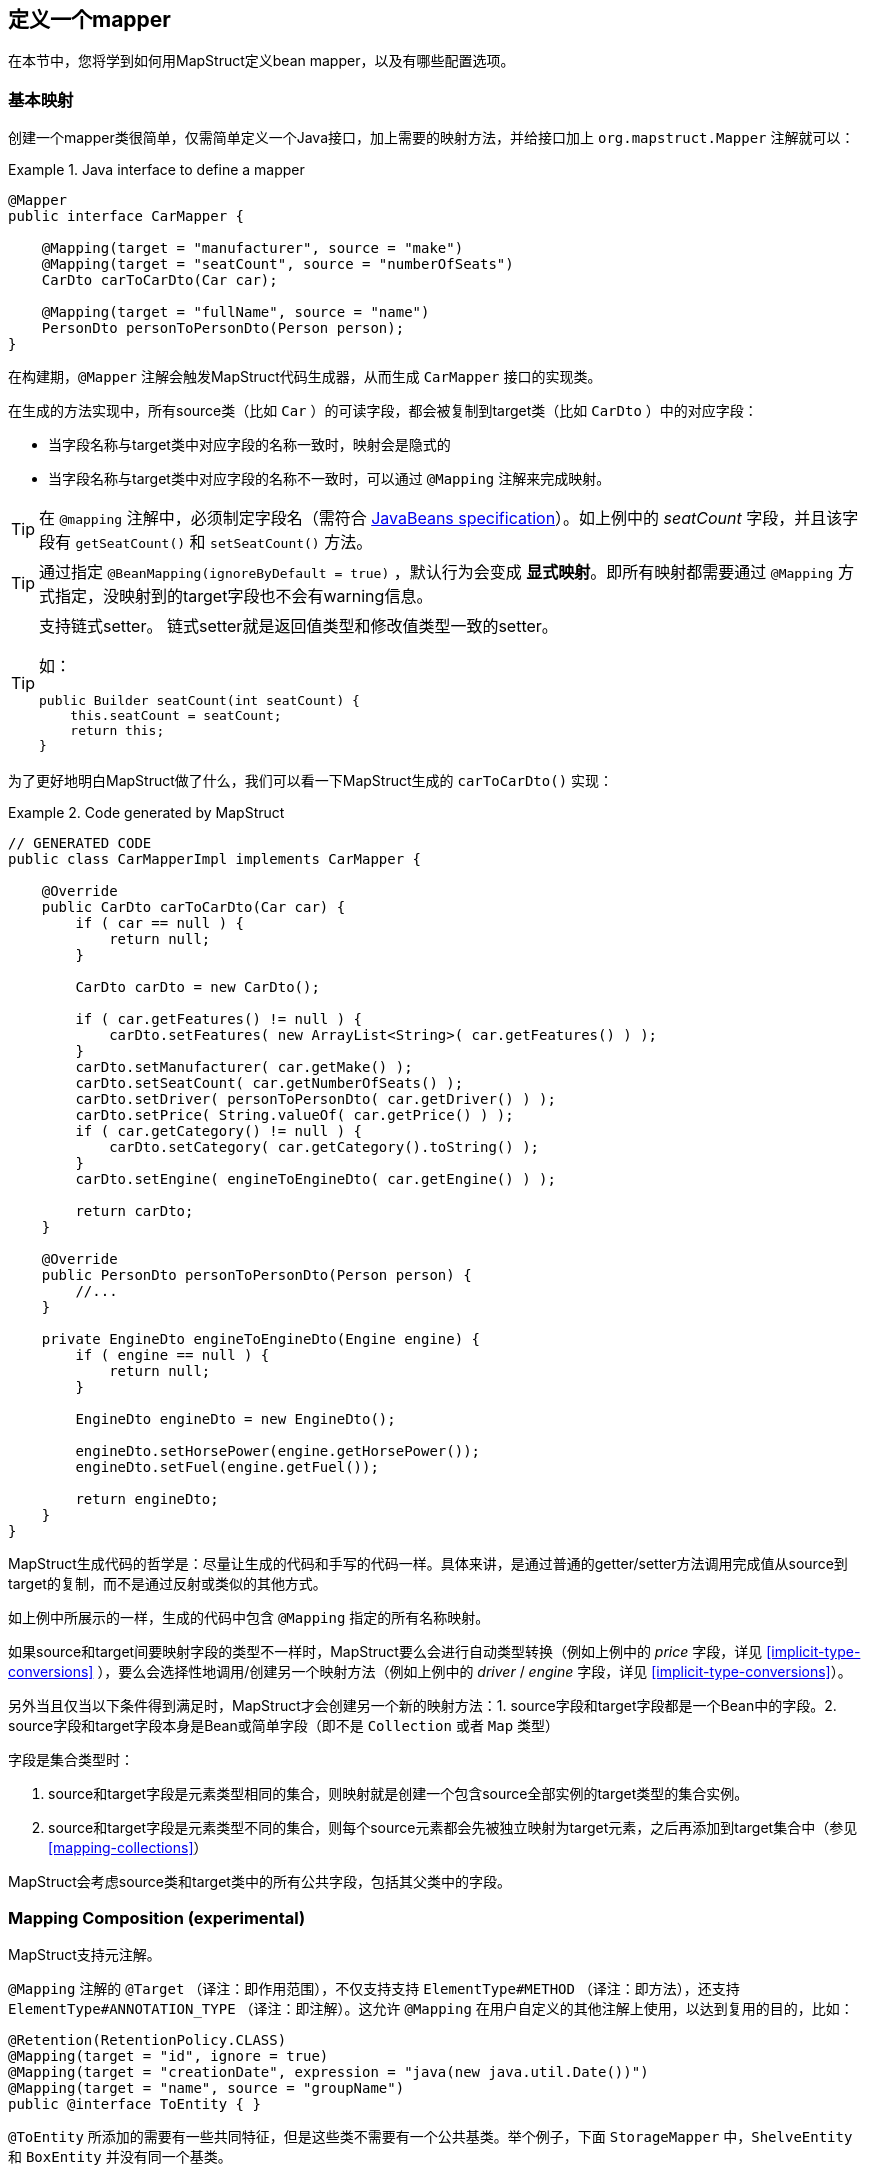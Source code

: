 [[defining-mapper]]
== 定义一个mapper

在本节中，您将学到如何用MapStruct定义bean mapper，以及有哪些配置选项。

[[basic-mappings]]
=== 基本映射

创建一个mapper类很简单，仅需简单定义一个Java接口，加上需要的映射方法，并给接口加上 `org.mapstruct.Mapper` 注解就可以：

.Java interface to define a mapper
====
[source, java, linenums]
[subs="verbatim,attributes"]
----
@Mapper
public interface CarMapper {

    @Mapping(target = "manufacturer", source = "make")
    @Mapping(target = "seatCount", source = "numberOfSeats")
    CarDto carToCarDto(Car car);

    @Mapping(target = "fullName", source = "name")
    PersonDto personToPersonDto(Person person);
}
----
====

在构建期，`@Mapper` 注解会触发MapStruct代码生成器，从而生成 `CarMapper` 接口的实现类。

在生成的方法实现中，所有source类（比如 `Car` ）的可读字段，都会被复制到target类（比如 `CarDto` ）中的对应字段：

* 当字段名称与target类中对应字段的名称一致时，映射会是隐式的
* 当字段名称与target类中对应字段的名称不一致时，可以通过 `@Mapping` 注解来完成映射。

[TIP]
====
在 `@mapping` 注解中，必须制定字段名（需符合 http://www.oracle.com/technetwork/java/javase/documentation/spec-136004.html[JavaBeans specification]）。如上例中的 _seatCount_ 字段，并且该字段有 `getSeatCount()` 和 `setSeatCount()` 方法。

====
[TIP]
====
通过指定 `@BeanMapping(ignoreByDefault = true)` ，默认行为会变成 *显式映射*。即所有映射都需要通过 `@Mapping` 方式指定，没映射到的target字段也不会有warning信息。
====
[TIP]
====
支持链式setter。
链式setter就是返回值类型和修改值类型一致的setter。

如：

```
public Builder seatCount(int seatCount) {
    this.seatCount = seatCount;
    return this;
}
```
====

为了更好地明白MapStruct做了什么，我们可以看一下MapStruct生成的 `carToCarDto()` 实现：

.Code generated by MapStruct
====
[source, java, linenums]
[subs="verbatim,attributes"]
----
// GENERATED CODE
public class CarMapperImpl implements CarMapper {

    @Override
    public CarDto carToCarDto(Car car) {
        if ( car == null ) {
            return null;
        }

        CarDto carDto = new CarDto();

        if ( car.getFeatures() != null ) {
            carDto.setFeatures( new ArrayList<String>( car.getFeatures() ) );
        }
        carDto.setManufacturer( car.getMake() );
        carDto.setSeatCount( car.getNumberOfSeats() );
        carDto.setDriver( personToPersonDto( car.getDriver() ) );
        carDto.setPrice( String.valueOf( car.getPrice() ) );
        if ( car.getCategory() != null ) {
            carDto.setCategory( car.getCategory().toString() );
        }
        carDto.setEngine( engineToEngineDto( car.getEngine() ) );

        return carDto;
    }

    @Override
    public PersonDto personToPersonDto(Person person) {
        //...
    }

    private EngineDto engineToEngineDto(Engine engine) {
        if ( engine == null ) {
            return null;
        }

        EngineDto engineDto = new EngineDto();

        engineDto.setHorsePower(engine.getHorsePower());
        engineDto.setFuel(engine.getFuel());

        return engineDto;
    }
}
----
====

MapStruct生成代码的哲学是：尽量让生成的代码和手写的代码一样。具体来讲，是通过普通的getter/setter方法调用完成值从source到target的复制，而不是通过反射或类似的其他方式。

如上例中所展示的一样，生成的代码中包含 `@Mapping` 指定的所有名称映射。

如果source和target间要映射字段的类型不一样时，MapStruct要么会进行自动类型转换（例如上例中的 _price_ 字段，详见 <<implicit-type-conversions>> ），要么会选择性地调用/创建另一个映射方法（例如上例中的 _driver_ / _engine_ 字段，详见 <<implicit-type-conversions>>）。

另外当且仅当以下条件得到满足时，MapStruct才会创建另一个新的映射方法：1. source字段和target字段都是一个Bean中的字段。2. source字段和target字段本身是Bean或简单字段（即不是 `Collection` 或者 `Map` 类型）

字段是集合类型时：

. source和target字段是元素类型相同的集合，则映射就是创建一个包含source全部实例的target类型的集合实例。
. source和target字段是元素类型不同的集合，则每个source元素都会先被独立映射为target元素，之后再添加到target集合中（参见<<mapping-collections>>）

MapStruct会考虑source类和target类中的所有公共字段，包括其父类中的字段。

[[mapping-composition]]
=== Mapping Composition (experimental)

MapStruct支持元注解。

`@Mapping` 注解的 `@Target` （译注：即作用范围），不仅支持支持 `ElementType#METHOD` （译注：即方法），还支持 `ElementType#ANNOTATION_TYPE` （译注：即注解）。这允许 `@Mapping` 在用户自定义的其他注解上使用，以达到复用的目的，比如：

====
[source, java, linenums]
[subs="verbatim,attributes"]
----
@Retention(RetentionPolicy.CLASS)
@Mapping(target = "id", ignore = true)
@Mapping(target = "creationDate", expression = "java(new java.util.Date())")
@Mapping(target = "name", source = "groupName")
public @interface ToEntity { }
----
====

`@ToEntity` 所添加的需要有一些共同特征，但是这些类不需要有一个公共基类。举个例子，下面 `StorageMapper` 中，`ShelveEntity` 和 `BoxEntity` 并没有同一个基类。

====
[source, java, linenums]
[subs="verbatim,attributes"]
----
@Mapper
public interface StorageMapper {

    StorageMapper INSTANCE = Mappers.getMapper( StorageMapper.class );

    @ToEntity
    @Mapping( target = "weightLimit", source = "maxWeight")
    ShelveEntity map(ShelveDto source);

    @ToEntity
    @Mapping( target = "label", source = "designation")
    BoxEntity map(BoxDto source);
}
----
====

但是，`ShelveEntity` 和 `BoxEntity` 确实有一些公共字段。`@ToEntity` 假定 `ShelveEntity` 和 `BoxEntity` 都拥有字段：`"id"`, `"creationDate"` 和 `"name"`。其进一步假定作为source bean的 `ShelveDto` 和 `BoxDto` 都有 `"groupName"` 字段。此概念也被人称为“鸭子类型”，如果一个东西叫起来像鸭子，走起来像鸭子，那它可以当鸭子对待。

此功能仍处于试验阶段。报错信息还不成熟：出问题的方法以及 `@Mapping` 注解中的相关值都会显示出来，但是，组合的切面是不可见的。错误消息对应的情况就像是 `@Mapping` 是直接加在相关的方法上一样。

因此，用户应该小心使用该特性，特别是在不确定一个字段是否会始终存在的情况下。

一个更加类型安全（但也更繁琐）的方式是：在target bean和source bean上定义基类/接口，并且使用 `@InheritConfiguration` 达到相同的结果（详见<<mapping-configuration-inheritance>>）。

[[adding-custom-methods]]
=== 给mapper添加自定义方法

在某些场景下，您需要手动实现一些MapStruct不能自动生成的特定映射。一种方法是在另一个类里手动实现自定义的映射方法，之后再使MapStruct生成的mapper类调用这个方法（参见 <<invoking-other-mappers>>）。

而如果您用的是java8或者更高的版本，您可以直接在mapper接口中实现自定义的方法（即default方法）作为代替。如果参数的类型和返回值的类型与default方法匹配，MapStruct生成的代码会自动调用default方法。

我们可以看个例子，有一个把 `Person` 映射到 `PersonDto` 的需求，里面有一些特殊逻辑，不能用MapStruct自动生成对应代码。您可以这样定义这个mapper：

.Mapper which defines a custom mapping with a default method
====
[source, java, linenums]
[subs="verbatim,attributes"]
----
@Mapper
public interface CarMapper {

    @Mapping(...)
    ...
    CarDto carToCarDto(Car car);

    default PersonDto personToPersonDto(Person person) {
        //hand-written mapping logic
    }
}
----
====

MapStruct代码生成器会生成 `carToCarDto()` 方法的实现。当其中需要映射 `driver` 字段时，MapStruct会调用我们手动实现的 `personToPersonDto()` 方法生成代码。

一个mapper也可以不定义成一个接口，而定义成一个抽象类并在里面实现自定义方法。在这种情况下，MapStruct会生成抽象类的子类，并实现所有的抽象方法。这种方式相较于声明接口+default方法的一个优势是类中可以声明额外的变量字段。

所以，刚才把 Person 映射到 PersonDto 的例子也可以这样写：

.Mapper defined by an abstract class
====
[source, java, linenums]
[subs="verbatim,attributes"]
----
@Mapper
public abstract class CarMapper {

    @Mapping(...)
    ...
    public abstract CarDto carToCarDto(Car car);

    public PersonDto personToPersonDto(Person person) {
        //hand-written mapping logic
    }
}
----
====

MapStruct会生成 `CarMapper` 的子类，里面会有 `carToCarDto()` 方法的实现（因为该方法被声明为抽象方法）。而 `carToCarDto()` 的实现中，当需要映射 `driver` 字段时，会调用我们手动实现的 `personToPersonDto()` 方法。

[[mappings-with-several-source-parameters]]
=== 带有多个source参数的映射方法

MapStruct也支持带有多个source参数的映射方法。因此您可以把多个实体组合成一个目标对象。例子如下：

.Mapping method with several source parameters
====
[source, java, linenums]
[subs="verbatim,attributes"]
----
@Mapper
public interface AddressMapper {

    @Mapping(target = "description", source = "person.description")
    @Mapping(target = "houseNumber", source = "address.houseNo")
    DeliveryAddressDto personAndAddressToDeliveryAddressDto(Person person, Address address);
}
----
====

上例中，映射方法把两个source对象映射成了一个target对象。和单参数映射方法一样，字段是通过名字映射的。

如果这多个source参数里有字段名称冲突(重复)的，则必须使用 `@Mapping` 注解指明字段来源自哪个参数，如上例中的 `description`。当有冲突问题未解决时，在编译时则会报错。至于名字不冲突的字段，则无需指明来源。

[WARNING]
====
当使用 `@Mapping` 注解的时候，必须指定字段来源自哪个参数（译注：仅针对多参数映射的情况）
====

[TIP]
====
仅当所有source参数都是 `null` 时，多参数mapping方法才返回 `null`。不然target对象就会被实例化，并且按照提供的参数塞字段进去。
====

您也可以直接指向source参数，例子如下：

.Mapping method directly referring to a source parameter
====
[source, java, linenums]
[subs="verbatim,attributes"]
----
@Mapper
public interface AddressMapper {

    @Mapping(target = "description", source = "person.description")
    @Mapping(target = "houseNumber", source = "hn")
    DeliveryAddressDto personAndAddressToDeliveryAddressDto(Person person, Integer hn);
}
----
====

这个例子里，source参数被直接映射进了target对象中，即参数 `hn` （一个非bean类型，这里是 `java.lang.Integer` ）被映射为了 `houseNumber` 。

[[mapping-nested-bean-properties-to-current-target]]
=== 把嵌套bean的属性映射到target对象中

如果您不想显式地为所有来自嵌套source bean的字段指定名称，您可以用 `.` 作为target。这会让MapStruct把source bean中的每个属性都映射到target对象中。例子如下：

.use of "target this" annotation "."
====
[source, java, linenums]
[subs="verbatim,attributes"]
----
 @Mapper
 public interface CustomerMapper {

     @Mapping( target = "name", source = "record.name" )
     @Mapping( target = ".", source = "record" )
     @Mapping( target = ".", source = "account" )
     Customer customerDtoToCustomer(CustomerDto customerDto);
 }
----
====

生成的代码会把 `CustomerDto.record` 里面的每个属性都直接映射到 `Customer` 里，您也就无需手动进行名称指定，`Customer.account` 也是如此。

如果有冲突，您可以通过显式指定mapping来解决。举个例子，假设上例中的 `CustomerDto.record` 和 `CustomerDto.account` 都有字段 `name`，则您可以通过指定 `@Mapping( target = "name", source = "record.name" )` 来解决这个冲突。

这个“target this”的概念在把有层级结构的对象在映射中打平时特别有用，相反的情形也是一样(`@InheritInverseConfiguration`)。

[[updating-bean-instances]]
=== 更新已经存在的bean实例

在一些场景中，您的需求不是创建一个新的target实例，而是更新一个已经存在的target实例。

您可以这样实现此类映射：1.把target对象添加为参数 2. 给该参数添加 `@MappingTarget` 注解。

例子如下：

.Update method
====
[source, java, linenums]
[subs="verbatim,attributes"]
----
@Mapper
public interface CarMapper {

    void updateCarFromDto(CarDto carDto, @MappingTarget Car car);
}
----
====

在 `updateCarFromDto()` 的方法实现中，会用 `CarDto` 对象中的字段去更新传进去的 `Car` 实例。
这里只有一个参数被标记为MappingTarget。

您也可以把target参数的类型当作返回值类型，而不是 `void` 。这样生成的方法实现中会把传进来target实例更新并返回。这种方式可以允许映射方法进行链式调用。

当使用 `CollectionMappingStrategy.ACCESSOR_ONLY` 标签时，target bean中集合/map类型的字段会先被清空，之后再塞进来自source的对应集合/map字段的元素。
当使用 `CollectionMappingStrategy.ADDER_PREFERRED` 或者 `CollectionMappingStrategy.TARGET_IMMUTABLE` 标签时，target字段不会被清空，而是直接塞元素进去。

[[direct-field-mappings]]
=== 使用直接字段访问的映射

MapStruct也支持没有getters/setters方法的public字段的映射。
当找不到某字段的getter/setter时，MapStruct会直接使用该字段作为读/写的访问器（accessor）。

当一个字段被标为 `public` 或者 `public final` 时，该字段会被认为是一个读访问器。当一个字段被标为 `static` 时，该字段就不再被当成读访问器。

仅当一个字段被标为 `public` 时，该字段会被认为是一个读访问器。当一个字段被标为 `final` 或 `static` 时，该字段就不再被当成读访问器。

举个小例子：

.Example classes for mapping
====
[source, java, linenums]
[subs="verbatim,attributes"]
----
public class Customer {

    private Long id;
    private String name;

    //getters and setter omitted for brevity
}

public class CustomerDto {

    public Long id;
    public String customerName;
}

@Mapper
public interface CustomerMapper {

    CustomerMapper INSTANCE = Mappers.getMapper( CustomerMapper.class );

    @Mapping(target = "name", source = "customerName")
    Customer toCustomer(CustomerDto customerDto);

    @InheritInverseConfiguration
    CustomerDto fromCustomer(Customer customer);
}
----
====

对于上面的配置，生成的mapper如下：

.Generated mapper for example classes
====
[source, java, linenums]
[subs="verbatim,attributes"]
----
// GENERATED CODE
public class CustomerMapperImpl implements CustomerMapper {

    @Override
    public Customer toCustomer(CustomerDto customerDto) {
        // ...
        customer.setId( customerDto.id );
        customer.setName( customerDto.customerName );
        // ...
    }

    @Override
    public CustomerDto fromCustomer(Customer customer) {
        // ...
        customerDto.id = customer.getId();
        customerDto.customerName = customer.getName();
        // ...
    }
}
----
====

完整的例子见于github上的 https://github.com/mapstruct/mapstruct-examples/tree/master/mapstruct-field-mapping[mapstruct-examples-field-mapping] 项目。

[[mapping-with-builders]]
=== 使用builder

MapStruct也支持通过builder来对不可变类型进行映射。
当执行映射时，MapStruct会检查被映射的类型是否有builder，这通过 `BuilderProvider` SPI完成。如果该类型确实存在Builder，则该Builder会在mapping中使用。

默认的BuilderProvider实现采用如下假设：

* 该类应有一个无参的public static的builder创建方法，该方法的返回值即是该类builder。举例来讲，假设有一个符合该标准 `Person` 类，那么它就应该有一个返回 `PersonBuilder` 的public static的方法。
* 该builder类应有一个无参的public方法(build 方法)，该方法的返回值是被构建的类型。举例来讲，`PersonBuilder` 中就有一个返回 `Person` 的方法。
* 如果有多个build方法，MapStruct会寻找有没有一个名字就叫 `build` 的方法，如果有，那么MapStruct就会采用该方法，否则就会在编译时报错。
* 一个具体的build方法可以通过在 `@BeanMapping` , `@Mapper` 和 `@MapperConfig` 注解中使用 `@Builder` 实现。
* 如果有多个满足上面条件的builder创建方法，那么 `DefaultBuilderProvider` SPI会抛出 `MoreThanOneBuilderCreationMethodException` 异常。MapStruct会捕获这个异常，并且在编译时抛出报警信息并且不用任何builder。

当MapStruct发现了该类确实满足条件后，MapStruct生成的代码就会调用builder的build方法来完成映射。

[NOTE]
======
对builder的探测可以通过 `@Builder#disableBuilder` 关闭。当builder被禁用后，MapStruct会使用一般的getters / setters。
======

[NOTE]
======
<<object-factories>> 也被认为是builder模式。

比如，如果一个object factory中有`PersonBuilder`，那么这个工厂就会替代builder创建方法而被使用。
======

[NOTE]
======
被探测到的builder会影响 `@BeforeMapping` 和 `@AfterMapping` 注解的行为，更多请参见 <<Mapping customization with before-mapping and after-mapping methods>>。

======

.Person with Builder example
====
[source, java, linenums]
[subs="verbatim,attributes"]
----
public class Person {

    private final String name;

    protected Person(Person.Builder builder) {
        this.name = builder.name;
    }

    public static Person.Builder builder() {
        return new Person.Builder();
    }

    public static class Builder {

        private String name;

        public Builder name(String name) {
            this.name = name;
            return this;
        }

        public Person create() {
            return new Person( this );
        }
    }
}
----
====

.Person Mapper definition
====
[source, java, linenums]
[subs="verbatim,attributes"]
----
public interface PersonMapper {

    Person map(PersonDto dto);
}
----
====

.Generated mapper with builder
====
[source, java, linenums]
[subs="verbatim,attributes"]
----
// GENERATED CODE
public class PersonMapperImpl implements PersonMapper {

    public Person map(PersonDto dto) {
        if (dto == null) {
            return null;
        }

        Person.Builder builder = Person.builder();

        builder.name( dto.getName() );

        return builder.create();
    }
}
----
====

支持builder的框架：

* https://projectlombok.org/[Lombok] - 您需要在模块中引入Lombok包。
更多信息参见 https://github.com/rzwitserloot/lombok/issues/1538[rzwitserloot/lombok#1538] 为了让lombok和mapstruct一起工作，请参见 <<lombok>>。译注：lombok和mapstruct都是通过修改字节码的方式实现功能，有一定的冲突问题，需要额外配置来解决冲突）
* https://github.com/google/auto/blob/master/value/userguide/index.md[AutoValue]
* https://immutables.github.io/[Immutables] - 当Immutables出现在注解处理器的路径上时，`ImmutablesAccessorNamingStrategy` 和 `ImmutablesBuilderProvider` 会被用作默认方法。
* https://github.com/google/FreeBuilder[FreeBuilder] - 当FreeBuilder出现在注解处理器的路径上时，`FreeBuilderAccessorNamingStrategy` 会被用作默认方法。当使用FreeBuilder时，JavaBean 规范应当被遵守，不然MapStruct无法识别流式getter。
* 自定义builder（手写的）也适用，只要满足默认BuilderProvider的规则。

不然，您就要写一个自定义的BuilderProvider。

[TIP]
====
如果您想要关闭builder，您可以把MapStruct处理器选项 `mapstruct.disableBuilders` 传给编译器，例如 `-Amapstruct.disableBuilders=true` 。
====

[[mapping-with-constructors]]
=== 使用构造器

MapStruct支持使用构造器来构建target类型。

在映射过程中，MapStruct会检查被映射类是否有builder，如果没有，则MapStruct会找该类的一个构造器,如果该类有多个构造器，则MapStruct会按照下列方式挑选哪一个构造器应该被使用：

* 如果一个构造器上有注解 `@Default`（来自任何包都可以，参见<<non-shipped-annotations>>），则该构造器会被采用。
* 如果仅有一个public的构造器，则该构造器会被采用，其他非public构造器会被忽略。
* 如果一个无参构造器存在，则该构造器会被采用，其他构造器会被忽略。
* 如果有多个符合标准的构造器，那么编译时会抛出未指明构造器的异常。此时，可以用 `@Default` 注解（来自任何包都可以，参见<<non-shipped-annotations>>）解决该问题。

.Deciding which constructor to use
====
[source, java, linenums]
[subs="verbatim,attributes"]
----
public class Vehicle {

    protected Vehicle() { }

    // MapStruct will use this constructor, because it is a single public constructor
    public Vehicle(String color) { }
}

public class Car {

    // MapStruct will use this constructor, because it is a parameterless empty constructor
    public Car() { }

    public Car(String make, String color) { }
}

public class Truck {

    public Truck() { }

    // MapStruct will use this constructor, because it is annotated with @Default
    @Default
    public Truck(String make, String color) { }
}

public class Van {

    // There will be a compilation error when using this class because MapStruct cannot pick a constructor

    public Van(String make) { }

    public Van(String make, String color) { }

}
----
====

当使用构造函数时，将使用构造函数参数的名称来匹配target字段。当该构造器有 `@ConstructorProperties` 注解时（来自任何包都可以，参见 <<non-shipped-annotations>> ），那么将使用这个注解获取参数的名称。

[NOTE]
====
当存在一个object factory方法或者一个有 `@ObjectFactory` 注解的方法，该方法会比target类中所有构造器的优先级更高。

此时target对象的构造器不会被使用。
====


.Person with constructor parameters
====
[source, java, linenums]
[subs="verbatim,attributes"]
----
public class Person {

    private final String name;
    private final String surname;

    public Person(String name, String surname) {
        this.name = name;
        this.surname = surname;
    }
}
----
====

.Person With Constructor Mapper definition
====
[source, java, linenums]
[subs="verbatim,attributes"]
----
public interface PersonMapper {

    Person map(PersonDto dto);
}
----
====

.Generated mapper with constructor
====
[source, java, linenums]
[subs="verbatim,attributes"]
----
// GENERATED CODE
public class PersonMapperImpl implements PersonMapper {

    public Person map(PersonDto dto) {
        if (dto == null) {
            return null;
        }

        String name;
        String surname;
        name = dto.getName();
        surname = dto.getSurname();

        Person person = new Person( name, surname );

        return person;
    }
}
----
====

[[mapping-map-to-bean]]
=== 将Map映射为Bean


有时候，您想要将 `Map<String, ???>` 映射为具体的bean。
MapStruct可以提供上述场景所需的映射能力：使用target bean字段（或者通过 `Mapping#source` 定义）来将map中的values抽出以完成映射。

例子如下：

.Example classes for mapping map to bean
====
[source, java, linenums]
[subs="verbatim,attributes"]
----
public class Customer {

    private Long id;
    private String name;

    //getters and setter omitted for brevity
}

@Mapper
public interface CustomerMapper {

    @Mapping(target = "name", source = "customerName")
    Customer toCustomer(Map<String, String> map);

}
----
====

.Generated mapper for mapping map to bean
====
[source, java, linenums]
[subs="verbatim,attributes"]
----
// GENERATED CODE
public class CustomerMapperImpl implements CustomerMapper {

    @Override
    public Customer toCustomer(Map<String, String> map) {
        // ...
        if ( map.containsKey( "id" ) ) {
            customer.setId( Integer.parseInt( map.get( "id" ) ) );
        }
        if ( map.containsKey( "customerName" ) ) {
            customer.setName( map.get( "customerName" ) );
        }
        // ...
    }
}
----
====

[NOTE]
====
所有之前提到过的规则，如在不同类型之间映射的规则；通过 `Mapper#uses` 使用其他mapper的方式；mapper中的自定义方法等等，此处都同样使用。

举例来讲，您可以将 `Map<String, Integer>` 映射为一个Bean，但是每个字段都需要一个从 `Integer` 类型转换为target中对应字段类型的类型转换。
====

[WARNING]
====
当使用一个raw map(译注：即不使用泛型的map)或者不使用String作为key的map时，MapStruct会生成一个warning。但是如果该map直接被映射为target字段，则不会生成该warning。
====
